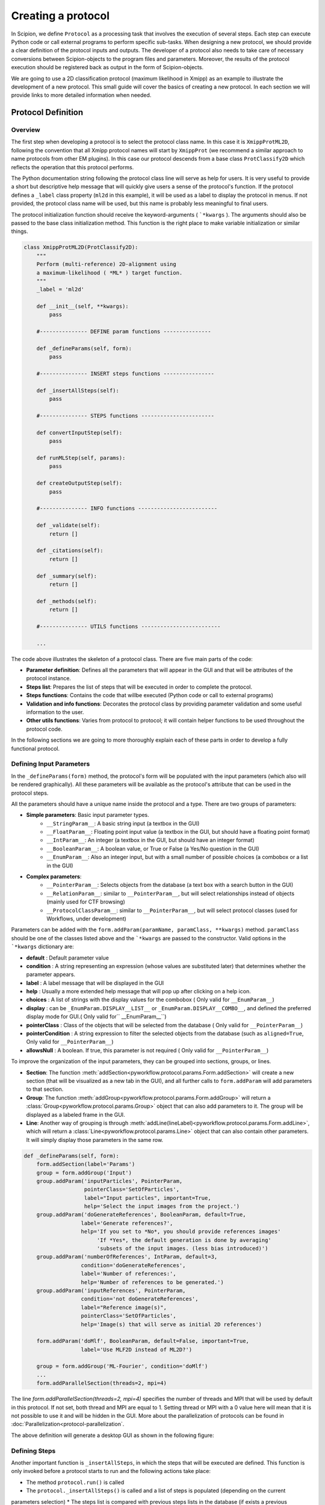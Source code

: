 .. _creating a protocol:

===================
Creating a protocol
===================


In Scipion, we define ``Protocol`` as a processing task that involves the
execution of several steps. Each step can execute Python code or call
external programs to perform specific sub-tasks. When designing a new
protocol, we should provide a clear definition of the protocol inputs
and outputs. The developer of a protocol also needs to take care of
necessary conversions between Scipion-objects to the program files and
parameters. Moreover, the results of the protocol execution should be
registered back as output in the form of Scipion-objects.

We are going to use a 2D classification protocol (maximum likelihood in
Xmipp) as an example to illustrate the development of a new protocol.
This small guide will cover the basics of creating a new protocol. In each
section we will provide links to more detailed information when needed.

Protocol Definition
===================

Overview
--------

The first step when developing a protocol is to select the protocol
class name. In this case it is ``XmippProtML2D``, following the
convention that all Xmipp protocol names will start by ``XmippProt`` (we
recommend a similar approach to name protocols from other EM plugins).
In this case our protocol descends from a base class ``ProtClassify2D``
which reflects the operation that this protocol performs.

The Python documentation string following the protocol class line will
serve as help for users. It is very useful to provide a short but
descriptive help message that will quickly give users a sense of
the protocol's function. If the protocol defines a ``_label`` class
property (``ml2d`` in this example), it will be used as a label to display the protocol in
menus. If not provided, the protocol class name will be used, but this
name is probably less meaningful to final users.

The protocol initialization function should receive the
keyword-arguments ( ```*kwargs`` ). The arguments should also be passed
to the base class initialization method. This function is the right
place to make variable initialization or similar things.

.. code-block:: python

    class XmippProtML2D(ProtClassify2D):
        """
        Perform (multi-reference) 2D-alignment using
        a maximum-likelihood ( *ML* ) target function.
        """
        _label = 'ml2d'

        def __init__(self, **kwargs):
            pass

        #--------------- DEFINE param functions ---------------

        def _defineParams(self, form):
            pass

        #--------------- INSERT steps functions ----------------

        def _insertAllSteps(self):
            pass

        #--------------- STEPS functions -----------------------

        def convertInputStep(self):
            pass

        def runMLStep(self, params):
            pass

        def createOutputStep(self):
            pass

        #--------------- INFO functions -------------------------

        def _validate(self):
            return []

        def _citations(self):
            return []

        def _summary(self):
            return []

        def _methods(self):
            return []

        #--------------- UTILS functions -------------------------

        ...


The code above illustrates the skeleton of a protocol class. There are
five main parts of the code:

* **Parameter definition**: Defines all the parameters that
  will appear in the GUI and that will be attributes of the protocol instance.
* **Steps list**: Prepares the list of steps that will be executed in
  order to complete the protocol.
* **Steps functions**: Contains the code that willbe executed (Python code
  or call to external programs)
* **Validation and info functions**: Decorates the protocol class by providing
  parameter validation and some useful information to the user.
* **Other utils functions**: Varies from protocol to
  protocol; it will contain helper functions to be used throughout the
  protocol code.

In the following sections we are going to more thoroughly explain each of these
parts in order to develop a fully functional protocol.


Defining Input Parameters
-------------------------

In the ``_defineParams(form)`` method, the protocol's form will be
populated with the input parameters (which also will be rendered
graphically). All these parameters will be available as the protocol's
attribute that can be used in the protocol steps.

All the parameters should have a unique name inside the protocol and
a type. There are two groups of parameters:

* **Simple parameters**: Basic input parameter types.
    * ``__StringParam__``: A basic string input (a textbox in the GUI)
    * ``__FloatParam__``: Floating point input value (a textbox in the GUI, but
      should have a floating point format)
    * ``__IntParam__``: An integer (a textbox in the GUI, but should have
      an integer format)
    * ``__BooleanParam__``: A boolean value, or True or False (a Yes/No
      question in the GUI)
    * ``__EnumParam__``: Also an integer input, but with a small number
      of possible choices (a combobox or a list in the GUI)
*  **Complex parameters**:
    * ``__PointerParam__``: Selects objects from the database
      (a text box with a search button in the GUI)
    * ``__RelationParam__``: similar to ``__PointerParam__``, but will select
      relationships instead of objects (mainly used for CTF browsing)
    * ``__ProtocolClassParam__``: similar to ``__PointerParam__``, but will select
      protocol classes (used for Workflows, under development)

Parameters can be added with the
``form.addParam(paramName, paramClass, **kwargs)`` method. ``paramClass``
should be one of the classes listed above and the ```*kwargs`` are passed to
the constructor. Valid options in the ```*kwargs`` dictionary are:

* **default** : Default parameter value
* **condition** : A string representing an expression (whose values are
  substituted later) that determines whether the parameter appears.
* **label** : A label message that will be displayed in the GUI
* **help** : Usually a more extended help message that will pop up after
  clicking on a help icon.
* **choices** : A list of strings with the display values for the combobox
  ( Only valid for ``__EnumParam__``)
* **display** : can be ``_EnumParam.DISPLAY__LIST__`` or
  ``_EnumParam.DISPLAY__COMBO__``, and defined the preferred display mode for
  GUI.( Only valid for`` __EnumParam__``)
* **pointerClass** : Class of the objects that will be
  selected from the database ( Only valid for ``__PointerParam__``)
* **pointerCondition** : A string expression to filter the
  selected objects from the database (such as ``aligned=True``, Only valid
  for ``__PointerParam__``)
* **allowsNull** : A boolean. If true, this parameter is not required (
  Only valid for ``__PointerParam__``)

To improve the organization of the input parameters, they can be grouped
into sections, groups, or lines.

* **Section**: The function :meth:`addSection<pyworkflow.protocol.params.Form.addSection>` will create
  a new section (that will be visualized as a new tab in the GUI), and all
  further calls to ``form.addParam`` will add parameters to that section.
* **Group**: The function :meth:`addGroup<pyworkflow.protocol.params.Form.addGroup>` will return a
  :class:`Group<pyworkflow.protocol.params.Group>` object that can also add parameters to it. The group will be
  displayed as a labeled frame in the GUI.
* **Line**: Another way of grouping is through :meth:`addLine(lineLabel)<pyworkflow.protocol.params.Form.addLine>`,
  which will return a :class:`Line<pyworkflow.protocol.params.Line>` object that can
  also contain other parameters. It will simply display those parameters in the same row.

.. code-block:: python

    def _defineParams(self, form):
        form.addSection(label='Params')
        group = form.addGroup('Input')
        group.addParam('inputParticles', PointerParam,
                       pointerClass='SetOfParticles',
                       label="Input particles", important=True,
                       help='Select the input images from the project.')
        group.addParam('doGenerateReferences', BooleanParam, default=True,
                      label='Generate references?',
                      help='If you set to *No*, you should provide references images'
                           'If *Yes*, the default generation is done by averaging'
                           'subsets of the input images. (less bias introduced)')
        group.addParam('numberOfReferences', IntParam, default=3,
                      condition='doGenerateReferences',
                      label='Number of references:',
                      help='Number of references to be generated.')
        group.addParam('inputReferences', PointerParam,
                      condition='not doGenerateReferences',
                      label="Reference image(s)",
                      pointerClass='SetOfParticles',
                      help='Image(s) that will serve as initial 2D references')

        form.addParam('doMlf', BooleanParam, default=False, important=True,
                      label='Use MLF2D instead of ML2D?')

        group = form.addGroup('ML-Fourier', condition='doMlf')
        ...
        form.addParallelSection(threads=2, mpi=4)


The line `form.addParallelSection(threads=2, mpi=4)` specifies the
number of threads and MPI that will be used by default in this protocol.
If not set, both thread and MPI are equal to 1. Setting thread or MPI
with a 0 value here will mean that it is not possible to use it and
will be hidden in the GUI. More about the parallelization of protocols
can be found in :doc:`Parallelization<protocol-parallelization`.

The above definition will generate a desktop GUI as shown in the
following figure:

.. figure:: https://github.com/I2PC/scipion/wiki/images/guis/ml2d_form.png


Defining Steps
--------------

Another important function is ``_insertAllSteps``, in which the steps
that will be executed are defined. This function is only invoked before
a protocol starts to run and the following actions take place:

* The method ``protocol.run()`` is called
* The ``protocol._insertAllSteps()`` is called and a list of steps is populated (depending on the current
parameters selection)
* The steps list is compared with previous steps lists in the database (if exists a previous execution) and,
* If in RESUME mode, it will try to continue from the last step that was completed
successfully. (In RESTART mode it will start from the first step and
output directory is cleaned)

It is important to note that no computing tasks should be performed in the ``_insertAllSteps``
function this should be done in the steps; see next section). This place is only to *DEFINE*
what needs to be done, not actually to do it.

The ``Step`` class represents the smallest execution unit that composes a
*``Protocol``*. The most used sub-classes of ``Step`` are:

* *FunctionStep* : Inserted using the function
*``protocol._insertFunctionStep``*. Any accessible function can be
inserted; it could be a function of the protocol or an external
function. The changes in the parameters passed to the function are used
to detect step changes, so even when it may not be necessary to pass
certain parameters, it is useful to pass them for detecting changes.
* *RunJobStep* : this step wraps a call to an external program and
builds the necessary command line arguments. It can be inserted using
``protocol._insertRunJobStep``

In our example protocol, the ``_insertAllSteps`` function looks like:

.. code-block:: python

    def _insertAllSteps(self):
        self._insertFunctionStep('convertInputStep',
                                 self.inputParticles.get().getObjId())
        program = self._getMLProgram()
        params = self._getMLParams()
        self._insertRunJobStep(program, params)
        self._insertFunctionStep('createOutputStep')


This is a relatively simple case (but also a common one) in which only three
steps are inserted: *``convertInputStep``*, *``runJobStep``*,
*``createOutputStep``*. In this case, the steps run in the same order
in which they were inserted, but it is also possible to define a more complex
dependency graph between steps that can be executed in parallel (through
threads or MPI). You can read more about defining steps to be executed
in parallel in link:Parallelization[Developers - Protocol
Parallelization].

Even when a protocol runs its steps without parallelization, one
particular step can take advantage of a multiprocessor and use MPI or
threads in a particular program command line.

Execution
=========

Converting Inputs
-----------------

It is common that one of the first steps in a protocol is
*``convertInputStep``*, whose main task is to convert from input Scipion
objects to files with the format that is appropriate for running a
particular program. In our example, we should convert the input
``SetOfParticles`` object into the metadata star file that is required
by all Xmipp programs that operates on particles. In this classification
protocol, it is also possible to provide a set of reference images.
This is also taken into account in the ``convertInputStep`` function and
also writes metadata for the references if needed.

.. code-block:: python

    def convertInputStep(self, inputId):
        """ Write the input images as a Xmipp metadata file. """
        writeSetOfParticles(self.inputParticles.get(),
                            self._getFileName('input_particles'))
        # If input references, also convert to xmipp metadata
        if not self.doGenerateReferences:
            writeSetOfParticles(self.inputReferences.get(),
                                self._getFileName('input_references'))


The ``writeSetOfParticles`` function iterates over each individual image
in the input ``SetOfParticles`` and adds a line to a valid STAR file
using the Xmipp MetaData class in Python. By the same logic, any other
file format could be generated when writting a ``convertInputStep``
function. Read more about iterating over a ``SetOfParticles`` and
querying its attributes in link:DeveloperHowToSets[Developers - Using
Sets].

Executing Programs
------------------

The second step function in this example is a *``runJobStep``*. In this
case the program is *xmipp_ml_align2d* (or mlf in the Fourier case). The
command line argument for calling the program is prepared in the
``_getMLParams`` function.

.. code-block:: python

    def _getMLParams(self):
        """ Mainly prepare the command line for call ml(f)2d program"""
        params = ' -i %s --oroot %s' % (self._getFileName('input_particles'),
                                        self._getOroot())
        if self.doGenerateReferences:
            params += ' --nref %d' % self.numberOfReferences.get()
            self.inputReferences.set(None)
        else:
            params += ' --ref %s' % self._getFileName('input_references')
            self.numberOfReferences.set(self.inputReferences.get().getSize())

        ...

        if self.doMirror:
            params += ' --mirror'

        if self.doNorm:
            params += ' --norm'

        return params


As you can see, this function will concatenate the arguments passed to
the program in the command line. The arguments will vary depending on the
current selection of input parameters in the Scipion GUI. The same
approach can be followed when executing a program from any other
software package.

If we take a look at the output logs files after executing this
protocol, we can see a command line similar to the following:

.. code-block:: bash
    mpirun -np 2 -bynode `which xmipp_mpi_ml_align2d`
    -i Runs/000194_XmippProtML2D/tmp/input_particles.xmd
    --oroot Runs/000194_XmippProtML2D/ml2d_ --ref Runs/000194_XmippProtML2D/tmp/input_references.xmd
    --fast --thr 2 --iter 3 --mirror


Creating Outputs
----------------

At the end of a protocol execution, we want to register the results in
the Scipion project. This is the function of the ``createOutputStep``
method. It is the inverse operation of the
*``convertInputStep``*. It should read the files produced by the
protocol and create the Scipion objects that represent the output of the
protocol. It should also define the relationship between the newly created
output objects and the input.

In our case, the result of the protocol is a *``SetOfClasses2D``*, which
is created by the following code:

.. code-block:: python

    def createOutputStep(self):
        imgSet = self.inputParticles.get()
        classes2DSet = self._createSetOfClasses2D(imgSet)
        readSetOfClasses2D(classes2DSet, self._getFileName('output_classes'))
        self._defineOutputs(outputClasses=classes2DSet)
        self._defineSourceRelation(imgSet, classes2DSet)
        if not self.doGenerateReferences:
            self._defineSourceRelation(self.inputReferences.get(), classes2DSet)


Here the job is done by the functions ``_createSetOfClasses2D`` and
*``readSetOfClasses2D``*. The first one creates an empty set of
classes, while the second is specific to Xmipp and populates the set
reading the classes' information from the Xmipp metadata outputs (STAR
files). More information about creating Scipion sets objects can be
found in link:UsingSets[Developers - Using Sets].

Additional Functions
====================

There are some functions that not are strictly required when
implementing a protocol. Nevertheless, they can provide useful
information to the final user. All these functions will return a list of
strings, which meaning is different in each case.

Validate and Warnings
---------------------

The ``_validate`` and ``_warnings`` methods will be called just before a
protocol is executed. Both could return a list of string messages,
meaning that are some errors (or possible errors) in the input
parameters. If the returned list is empty means that everything is fine
and the protocol can run. The ``_warnings`` will show the messages to
the user but give it the choice to continue or not. If there are errors
from the *``_validate``*, the protocol will not run. This can save time
to users because prevent simple errors that can be critical for the
protocol to run properly.

In our example, the ``_validate`` function is very simple. It checks that
the input particles have a CTF estimation if using maximum likelihood
in Fourier space. The ``_warnings`` method can be implemented in a
similar way.

.. code-block:: python

    def _validate(self):
        errors = []
        if self.doMlf:
            if not self.inputParticles.get().hasCTF():
                errors.append('Input particles does not have CTF information.\n'
                              'This is required when using ML in fourier space.')
        return errors



Citations, Summary and Methods
------------------------------

The ``_citations`` function is the way to provide references to the
methods used in the protocols. The returned list should contain the
keys of the citation reference. All the references for a specific
software package are listed in bibtex format in a file called
**bibtex.py**. Read more about this file in this guide to
:doc:`create a plugin <creating-a-plugin>`.

In this case, there is a reference for the whole protocol and some extra
references are added depending on whether some variants are activated. The
citation will be displayed in the GUI as links to each publication. They
can be shown using the |cite-icon| from the protocol
header in the form GUI or in the project windows in the **Methods** tab of
the selected protocol.

.. code-block:: python

    def _citations(self):
        cites = ['Scheres2005a']

        if self.doMlf:
            cites.append('Scheres2007b')

        elif self.doFast:
            cites.append('Scheres2005b')

        if self.doNorm:
            cites.append('Scheres2009b')

        return cites

The ``_summary`` function should provide a quick overview of a particular
protocol execution. It should check whether the protocol has not
finished its execution yet or, when finished, it has to provide some
brief information about the steps performed, outputs, quality, or any
other relevant information.

.. code-block:: python

    def _summary(self):
        summary = []
        nParticles = self.inputParticles.get().getSize()
        nReferences = self.numberOfReferences.get()
        summary.append('Number of input images: *%d*' % nParticles)
        summary.append('Classified into *%d* classes' % nReferences)

        if self.doMlf:
            summary.append('- Used a ML in _Fourier-space_')
        elif self.doFast:
            summary.append('- Used _fast_, reduced search-space approach')

        if self.doNorm:
            summary.append('- Refined _normalization_ for each experimental image')

        return summary

The ``_methods`` function should be implemented in a way similar to
``_summary`` but should provide more descriptive information about the
execution. The text should be thorough enough to be used as a template for
a ``_Materials`` and ``methods_`` section of a paper.


Extra Actions
=============

These should be done while developing and testing your protocol, not at the very end of the process.

Make the protocol available
---------------------------

If you want your protocol to appear in the project GUI to be used
(and you probably will), you may need to do some configuration setup.
The protocol classes that are available in Scipion are discovered
dynamically using Python reflection tools. So, when a new protocol class
is added, it is automatically available to the whole system. Such
configuration is needed if you want your protocol to appear in an
specific position in the protocol tree in the left pane of the
projects GUI.

The appearance of this tree is specified in the configuration file
``~/.config/scipion/menu.conf``. This file contains the tree structure,
but does not list all protocols. There are slots that are set as
'protocol_base' which tag protocol base classes. All protocols that
descend from that base class will be added to this point in the tree.
So, if you new implemented protocol descends from a base classes that is
already in the configuration file, no additional actions are required. If
not, you can edit ``menu.conf`` file and add an entry for your protocol
(or for its base class if you expect more protocols there) and execute:

.. code-block:: bash

    scipion config


Implement a Viewer
------------------

The ``Viewer`` class is the base for implementing visualization of
different kinds of objects. The same applies for visualizing protocols. The
viewers are also discovered dynamically, like the protocols are. They should
specify a ``_target`` property with a list of the object classes that the
viewer is able to handle.

The details for developing a new viewer will be described in
:doc:`How to develop Viewers <creating-a-viewer>`.


Writing Tests for your Protocol
-------------------------------

Writing tests is the best way to develop from the beginning. It will
help to cover different use cases of your functions (or protocols in
this case). It they are run automatically, they will help to detect bugs
introduced in future changes.

Here is the test for this protocol:

.. code-block:: python

    class TestXmippML2D(TestXmippBase):
        """This class check if the protocol to classify with ML2D
           in Xmipp works properly.
        """
        @classmethod
        def setUpClass(cls):
            setupTestProject(cls)
            TestXmippBase.setData('mda')
            cls.protImport = cls.runImportParticles(cls.particlesFn, 3.5)

        def test_ml2d(self):
            print "Run ML2D"
            protML2D = self.newProtocol(XmippProtML2D,
                                       numberOfReferences=2, maxIters=3,
                                       numberOfMpi=2, numberOfThreads=2)
            protML2D.inputParticles.set(self.protImport.outputParticles)
            self.launchProtocol(protML2D)

            self.assertIsNotNone(protML2D.outputClasses, "There was a problem with ML2D")


.. |cite-icon| image:: /docs/images/guis/cite_icon.png